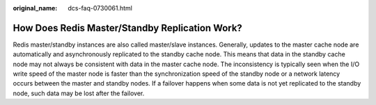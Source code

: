 :original_name: dcs-faq-0730061.html

.. _dcs-faq-0730061:

How Does Redis Master/Standby Replication Work?
===============================================

Redis master/standby instances are also called master/slave instances. Generally, updates to the master cache node are automatically and asynchronously replicated to the standby cache node. This means that data in the standby cache node may not always be consistent with data in the master cache node. The inconsistency is typically seen when the I/O write speed of the master node is faster than the synchronization speed of the standby node or a network latency occurs between the master and standby nodes. If a failover happens when some data is not yet replicated to the standby node, such data may be lost after the failover.
